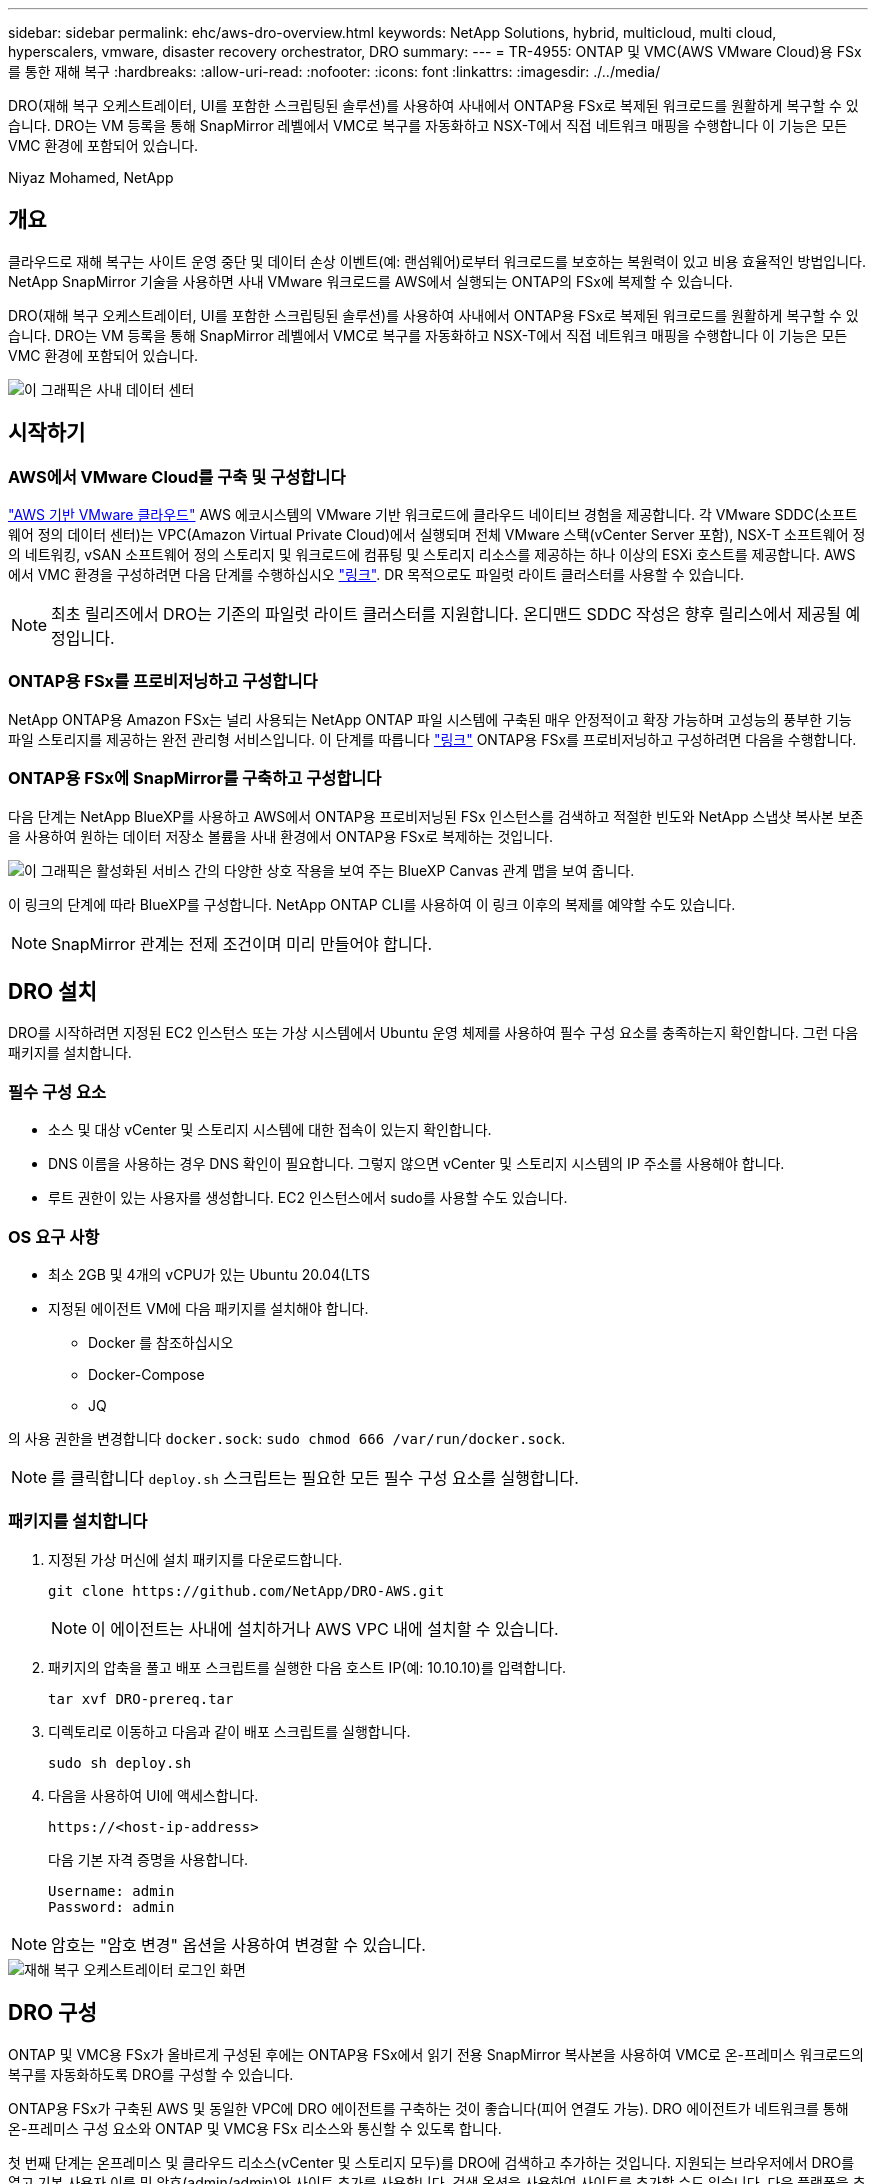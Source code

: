 ---
sidebar: sidebar 
permalink: ehc/aws-dro-overview.html 
keywords: NetApp Solutions, hybrid, multicloud, multi cloud, hyperscalers, vmware, disaster recovery orchestrator, DRO 
summary:  
---
= TR-4955: ONTAP 및 VMC(AWS VMware Cloud)용 FSx를 통한 재해 복구
:hardbreaks:
:allow-uri-read: 
:nofooter: 
:icons: font
:linkattrs: 
:imagesdir: ./../media/


[role="lead"]
DRO(재해 복구 오케스트레이터, UI를 포함한 스크립팅된 솔루션)를 사용하여 사내에서 ONTAP용 FSx로 복제된 워크로드를 원활하게 복구할 수 있습니다. DRO는 VM 등록을 통해 SnapMirror 레벨에서 VMC로 복구를 자동화하고 NSX-T에서 직접 네트워크 매핑을 수행합니다 이 기능은 모든 VMC 환경에 포함되어 있습니다.

Niyaz Mohamed, NetApp



== 개요

클라우드로 재해 복구는 사이트 운영 중단 및 데이터 손상 이벤트(예: 랜섬웨어)로부터 워크로드를 보호하는 복원력이 있고 비용 효율적인 방법입니다. NetApp SnapMirror 기술을 사용하면 사내 VMware 워크로드를 AWS에서 실행되는 ONTAP의 FSx에 복제할 수 있습니다.

DRO(재해 복구 오케스트레이터, UI를 포함한 스크립팅된 솔루션)를 사용하여 사내에서 ONTAP용 FSx로 복제된 워크로드를 원활하게 복구할 수 있습니다. DRO는 VM 등록을 통해 SnapMirror 레벨에서 VMC로 복구를 자동화하고 NSX-T에서 직접 네트워크 매핑을 수행합니다 이 기능은 모든 VMC 환경에 포함되어 있습니다.

image::dro-vmc-image1.png[이 그래픽은 사내 데이터 센터, AWS SDDC 기반 VMware 클라우드 인스턴스, NetApp ONTAP용 Amazon FSx 간의 구조 및 상호 연결을 보여 줍니다. 여기에는 SnapMirror 복제, DRaaS Ops 트래픽, 인터넷 또는 직접 연결, VMware Transit Connect가 포함됩니다.]



== 시작하기



=== AWS에서 VMware Cloud를 구축 및 구성합니다

link:https://www.vmware.com/products/vmc-on-aws.html["AWS 기반 VMware 클라우드"^] AWS 에코시스템의 VMware 기반 워크로드에 클라우드 네이티브 경험을 제공합니다. 각 VMware SDDC(소프트웨어 정의 데이터 센터)는 VPC(Amazon Virtual Private Cloud)에서 실행되며 전체 VMware 스택(vCenter Server 포함), NSX-T 소프트웨어 정의 네트워킹, vSAN 소프트웨어 정의 스토리지 및 워크로드에 컴퓨팅 및 스토리지 리소스를 제공하는 하나 이상의 ESXi 호스트를 제공합니다. AWS에서 VMC 환경을 구성하려면 다음 단계를 수행하십시오 link:aws-setup.html["링크"^]. DR 목적으로도 파일럿 라이트 클러스터를 사용할 수 있습니다.


NOTE: 최초 릴리즈에서 DRO는 기존의 파일럿 라이트 클러스터를 지원합니다. 온디맨드 SDDC 작성은 향후 릴리스에서 제공될 예정입니다.



=== ONTAP용 FSx를 프로비저닝하고 구성합니다

NetApp ONTAP용 Amazon FSx는 널리 사용되는 NetApp ONTAP 파일 시스템에 구축된 매우 안정적이고 확장 가능하며 고성능의 풍부한 기능 파일 스토리지를 제공하는 완전 관리형 서비스입니다. 이 단계를 따릅니다 link:aws-native-overview.html["링크"^] ONTAP용 FSx를 프로비저닝하고 구성하려면 다음을 수행합니다.



=== ONTAP용 FSx에 SnapMirror를 구축하고 구성합니다

다음 단계는 NetApp BlueXP를 사용하고 AWS에서 ONTAP용 프로비저닝된 FSx 인스턴스를 검색하고 적절한 빈도와 NetApp 스냅샷 복사본 보존을 사용하여 원하는 데이터 저장소 볼륨을 사내 환경에서 ONTAP용 FSx로 복제하는 것입니다.

image::dro-vmc-image2.png[이 그래픽은 활성화된 서비스 간의 다양한 상호 작용을 보여 주는 BlueXP Canvas 관계 맵을 보여 줍니다.]

이 링크의 단계에 따라 BlueXP를 구성합니다. NetApp ONTAP CLI를 사용하여 이 링크 이후의 복제를 예약할 수도 있습니다.


NOTE: SnapMirror 관계는 전제 조건이며 미리 만들어야 합니다.



== DRO 설치

DRO를 시작하려면 지정된 EC2 인스턴스 또는 가상 시스템에서 Ubuntu 운영 체제를 사용하여 필수 구성 요소를 충족하는지 확인합니다. 그런 다음 패키지를 설치합니다.



=== 필수 구성 요소

* 소스 및 대상 vCenter 및 스토리지 시스템에 대한 접속이 있는지 확인합니다.
* DNS 이름을 사용하는 경우 DNS 확인이 필요합니다. 그렇지 않으면 vCenter 및 스토리지 시스템의 IP 주소를 사용해야 합니다.
* 루트 권한이 있는 사용자를 생성합니다. EC2 인스턴스에서 sudo를 사용할 수도 있습니다.




=== OS 요구 사항

* 최소 2GB 및 4개의 vCPU가 있는 Ubuntu 20.04(LTS
* 지정된 에이전트 VM에 다음 패키지를 설치해야 합니다.
+
** Docker 를 참조하십시오
** Docker-Compose
** JQ




의 사용 권한을 변경합니다 `docker.sock`: `sudo chmod 666 /var/run/docker.sock`.


NOTE: 를 클릭합니다 `deploy.sh` 스크립트는 필요한 모든 필수 구성 요소를 실행합니다.



=== 패키지를 설치합니다

. 지정된 가상 머신에 설치 패키지를 다운로드합니다.
+
[listing]
----
git clone https://github.com/NetApp/DRO-AWS.git
----
+

NOTE: 이 에이전트는 사내에 설치하거나 AWS VPC 내에 설치할 수 있습니다.

. 패키지의 압축을 풀고 배포 스크립트를 실행한 다음 호스트 IP(예: 10.10.10)를 입력합니다.
+
[listing]
----
tar xvf DRO-prereq.tar
----
. 디렉토리로 이동하고 다음과 같이 배포 스크립트를 실행합니다.
+
[listing]
----
sudo sh deploy.sh
----
. 다음을 사용하여 UI에 액세스합니다.
+
[listing]
----
https://<host-ip-address>
----
+
다음 기본 자격 증명을 사용합니다.

+
[listing]
----
Username: admin
Password: admin
----



NOTE: 암호는 "암호 변경" 옵션을 사용하여 변경할 수 있습니다.

image::dro-vmc-image3.png[재해 복구 오케스트레이터 로그인 화면]



== DRO 구성

ONTAP 및 VMC용 FSx가 올바르게 구성된 후에는 ONTAP용 FSx에서 읽기 전용 SnapMirror 복사본을 사용하여 VMC로 온-프레미스 워크로드의 복구를 자동화하도록 DRO를 구성할 수 있습니다.

ONTAP용 FSx가 구축된 AWS 및 동일한 VPC에 DRO 에이전트를 구축하는 것이 좋습니다(피어 연결도 가능). DRO 에이전트가 네트워크를 통해 온-프레미스 구성 요소와 ONTAP 및 VMC용 FSx 리소스와 통신할 수 있도록 합니다.

첫 번째 단계는 온프레미스 및 클라우드 리소스(vCenter 및 스토리지 모두)를 DRO에 검색하고 추가하는 것입니다. 지원되는 브라우저에서 DRO를 열고 기본 사용자 이름 및 암호(admin/admin)와 사이트 추가를 사용합니다. 검색 옵션을 사용하여 사이트를 추가할 수도 있습니다. 다음 플랫폼을 추가합니다.

* 온프레미스
+
** 사내 vCenter
** ONTAP 스토리지 시스템


* 클라우드
+
** VMC vCenter
** ONTAP용 FSX




image::dro-vmc-image4.png[임시 자리 표시자 이미지 설명입니다.]

image::dro-vmc-image5.png[소스 및 대상 사이트가 포함된 DRO 사이트 개요 페이지]

추가된 DRO는 자동 검색을 수행하고 소스 스토리지에서 ONTAP용 FSx로 해당 SnapMirror 복제본이 있는 VM을 표시합니다. DRO는 VM에서 사용하는 네트워크 및 포트 그룹을 자동으로 감지하여 채웁니다.

image::dro-vmc-image6.png[219개의 VM과 10개의 데이터 저장소가 포함된 자동 검색 화면]

다음 단계는 필요한 VM을 기능 그룹으로 그룹화하여 리소스 그룹 역할을 하는 것입니다.



=== 리소스 그룹화

플랫폼을 추가한 후 복구할 VM을 리소스 그룹으로 그룹화할 수 있습니다. DRO 리소스 그룹을 사용하면 종속 VM 집합을 부팅 순서, 부팅 지연 및 복구 시 실행할 수 있는 선택적 응용 프로그램 유효성 검사가 포함된 논리 그룹으로 그룹화할 수 있습니다.

리소스 그룹 생성을 시작하려면 다음 단계를 수행하십시오.

. 리소스 그룹 * 에 액세스하여 * 새 리소스 그룹 생성 * 을 클릭합니다.
. 새 리소스 그룹 * 의 드롭다운에서 소스 사이트를 선택하고 * 만들기 * 를 클릭합니다.
. 리소스 그룹 세부 정보 * 를 입력하고 * 계속 * 을 클릭합니다.
. 검색 옵션을 사용하여 적절한 VM을 선택합니다.
. 선택한 VM의 부팅 순서 및 부팅 지연(초)을 선택합니다. 각 VM을 선택하고 우선 순위를 설정하여 전원 켜기 순서의 순서를 설정합니다. 모든 VM의 기본값은 3입니다.
+
옵션은 다음과 같습니다.

+
1 – 전원을 켤 첫 번째 가상 머신 3 – 기본값 5 – 전원을 켤 마지막 가상 머신

. 리소스 그룹 만들기 * 를 클릭합니다.


image::dro-vmc-image7.png[테스트 및 DemoRG1의 두 항목이 포함된 자원 그룹 목록의 스크린샷.]



=== 복제 계획

재해가 발생할 경우 애플리케이션을 복구할 계획이 필요합니다. 드롭다운에서 소스 및 대상 vCenter 플랫폼을 선택하고 이 계획에 포함할 리소스 그룹을 선택하고, 애플리케이션 복구 및 전원 켜기 방법(예: 도메인 컨트롤러, 계층 1, 계층 2 등)을 그룹화합니다. 이러한 계획을 청사진이라고도 합니다. 복구 계획을 정의하려면 * Replication Plan * 탭으로 이동하여 * New Replication Plan * 을 클릭합니다.

복제 계획 생성을 시작하려면 다음 단계를 수행하십시오.

. Replication Plans * 에 액세스하여 * Create New Replication Plan * 을 클릭합니다.
+
image::dro-vmc-image8.png[DemoRP라는 하나의 계획이 포함된 복제 계획 화면의 스크린샷]

. 새 복제 계획 * 에서 소스 사이트, 연결된 vCenter, 대상 사이트 및 연결된 vCenter를 선택하여 계획 이름을 제공하고 복구 매핑을 추가합니다.
+
image::dro-vmc-image9.png[복구 매핑을 포함한 복제 계획 세부 정보의 스크린샷]

. 복구 매핑이 완료되면 클러스터 매핑을 선택합니다.
+
image::dro-vmc-image10.png[임시 자리 표시자 이미지 설명입니다.]

. 리소스 그룹 세부 정보 * 를 선택하고 * 계속 * 을 클릭합니다.
. 리소스 그룹의 실행 순서를 설정합니다. 이 옵션을 사용하면 여러 리소스 그룹이 있을 때 작업 순서를 선택할 수 있습니다.
. 작업을 완료한 후 해당 세그먼트에 대한 네트워크 매핑을 선택합니다. 세그먼트는 VMC 내에서 이미 프로비저닝되어야 하므로 VM을 매핑할 적절한 세그먼트를 선택하십시오.
. 선택한 VM에 따라 데이터 저장소 매핑이 자동으로 선택됩니다.
+

NOTE: SnapMirror가 볼륨 레벨에 있습니다. 따라서 모든 VM이 복제 대상에 복제됩니다. 데이터 저장소에 속한 모든 VM을 선택해야 합니다. 이 옵션을 선택하지 않으면 복제 계획에 포함된 VM만 처리됩니다.

+
image::dro-vmc-image11.png[임시 자리 표시자 이미지 설명입니다.]

. VM 세부 정보 아래에서 VM의 CPU 및 RAM 매개 변수의 크기를 선택적으로 조정할 수 있습니다. 이는 대규모 환경을 소규모 타겟 클러스터로 복구하거나 일대일 물리적 VMware 인프라를 프로비저닝하지 않고도 DR 테스트를 수행할 때 매우 유용합니다. 또한 리소스 그룹에서 선택한 모든 VM에 대한 부팅 순서 및 부팅 지연(초)을 수정할 수 있습니다. 리소스 그룹 부팅 순서 선택 중에 선택한 변경 사항에서 필요한 변경 사항이 있는 경우 부팅 순서를 수정하는 추가 옵션이 있습니다. 기본적으로 리소스 그룹을 선택하는 동안 선택한 부팅 순서가 사용되지만 이 단계에서는 모든 수정 작업을 수행할 수 있습니다.
+
image::dro-vmc-image12.png[임시 자리 표시자 이미지 설명입니다.]

. Create Replication Plan * 을 클릭합니다.
+
image::dro-vmc-image13.png[임시 자리 표시자 이미지 설명입니다.]



복제 계획이 생성되면 요구 사항에 따라 페일오버 옵션, 테스트 페일오버 옵션 또는 마이그레이션 옵션을 사용할 수 있습니다. 페일오버 및 테스트 페일오버 옵션 중에 최신 SnapMirror 스냅샷 복사본이 사용되거나, SnapMirror의 보존 정책에 따라 특정 시점의 Snapshot 복사본에서 특정 스냅샷 복사본을 선택할 수 있습니다. 가장 최근의 복제본이 이미 손상 또는 암호화된 상태에서 랜섬웨어와 같은 손상 이벤트가 발생할 경우 시점 옵션이 매우 유용할 수 있습니다. DRO는 사용 가능한 모든 시점을 표시합니다. 복제 계획에 지정된 구성으로 대체 작동을 트리거하거나 테스트 대체 작동을 트리거하려면 * 장애 조치 * 또는 * 테스트 대체 작동 * 을 클릭합니다.

image::dro-vmc-image14.png[임시 자리 표시자 이미지 설명입니다.]

image::dro-vmc-image15.png[이 화면에서는 볼륨 스냅샷 세부 정보가 제공되며 최신 스냅샷을 사용하고 특정 스냅샷을 선택할 수 있습니다.]

복제 계획은 작업 메뉴에서 모니터링할 수 있습니다.

image::dro-vmc-image16.png[작업 메뉴에는 복제 계획에 대한 모든 작업 및 옵션이 표시되며 로그를 볼 수도 있습니다.]

페일오버가 트리거된 후 복구된 항목이 VMC vCenter(VM, 네트워크, 데이터 저장소)에서 표시될 수 있습니다. 기본적으로 VM은 Workload 폴더로 복구됩니다.

image::dro-vmc-image17.png[임시 자리 표시자 이미지 설명입니다.]

페일백은 복제 계획 레벨에서 트리거될 수 있습니다. 테스트 페일오버의 경우 최분해 옵션을 사용하여 변경 사항을 롤백하고 FlexClone 관계를 제거할 수 있습니다. 페일오버와 관련된 페일백은 2단계 프로세스입니다. 복제 계획을 선택하고 * Reverse data sync * 를 선택합니다.

image::dro-vmc-image18.png[역방향 데이터 동기화 옵션이 포함된 드롭다운이 있는 복제 계획 개요 스크린샷]

image::dro-vmc-image19.png[임시 자리 표시자 이미지 설명입니다.]

완료되면 페일백을 트리거하여 원래 운영 사이트로 다시 이동할 수 있습니다.

image::dro-vmc-image20.png[페일백 옵션이 포함된 드롭다운이 있는 복제 계획 개요 스크린샷]

image::dro-vmc-image21.png[원본 프로덕션 사이트가 가동되어 실행 중인 DRO 요약 페이지의 스크린샷.]

NetApp BlueXP에서는 복제 상태가 적절한 볼륨(VMC에 읽기-쓰기 볼륨으로 매핑된 볼륨)에 대해 끊어지는 것을 볼 수 있습니다. 테스트 페일오버 중에 DRO는 대상 또는 복제본 볼륨을 매핑하지 않습니다. 대신 필요한 SnapMirror(또는 Snapshot) 인스턴스의 FlexClone 복사본을 만들고 FlexClone 인스턴스를 노출합니다. FlexClone 인스턴스는 ONTAP용 FSx의 추가 물리적 용량을 소비하지 않습니다. 이 프로세스를 통해 DR 테스트 또는 분류 워크플로우 중에도 볼륨을 수정하지 않고 복제 작업을 계속할 수 있습니다. 또한 이 프로세스를 통해 오류가 발생하거나 손상된 데이터가 복구되면 복제본을 제거할 위험 없이 복구를 정리할 수 있습니다.

image::dro-vmc-image22.png[임시 자리 표시자 이미지 설명입니다.]



=== 랜섬웨어 복구

랜섬웨어에서 복구하는 것은 매우 힘든 작업이 될 수 있습니다. 특히, IT 조직은 안전한 반환 지점이 어디인지 정확히 파악하기가 어려우며, 일단 결정된 후에는 침낭성 맬웨어 또는 취약한 응용 프로그램 등의 재발생 공격으로부터 복구된 워크로드를 보호하기가 어려울 수 있습니다.

DRO는 사용 가능한 모든 시점에서 시스템을 복구할 수 있도록 함으로써 이러한 문제를 해결합니다. 또한 작업 부하를 기능적이면서도 격리된 네트워크로 복구할 수 있으므로 응용 프로그램이 남북 트래픽에 노출되지 않은 위치에서 상호 작동하고 통신할 수 있습니다. 이를 통해 보안 팀은 법의학 조사를 안전하게 수행할 수 있으며, 숨겨진 악성 코드나 잠자는 맬웨어가 없는지 확인할 수 있습니다.



== 이점

* 효율적이고 복원력이 뛰어난 SnapMirror 복제 사용:
* Snapshot 복사본 보존을 통해 사용 가능한 모든 시점으로 복구합니다.
* 스토리지, 컴퓨팅, 네트워크 및 애플리케이션 검증 단계에서 수백 또는 수천 개의 VM을 복구하는 데 필요한 모든 단계를 완벽하게 자동화
* ONTAP FlexClone 기술을 사용하여 복제된 볼륨을 변경하지 않는 방법으로 워크로드 복구
+
** 볼륨 또는 스냅샷 복사본에 대한 데이터 손상 위험을 방지합니다.
** DR 테스트 워크플로우 중에 복제 중단 방지
** DevTest, 보안 테스트, 패치 또는 업그레이드 테스트, 수정 테스트 등과 같은 DR 이외의 다른 워크플로우에 클라우드 컴퓨팅 리소스를 사용하여 DR 데이터를 사용할 수 있습니다.


* CPU 및 RAM 최적화를 통해 보다 작은 컴퓨팅 클러스터로 복구할 수 있으므로 클라우드 비용을 절감할 수 있습니다.

